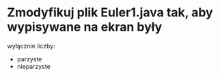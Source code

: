 * Zmodyfikuj plik Euler1.java tak, aby wypisywane na ekran były
  wyłącznie liczby:
  - parzyste
  - nieparzyste

